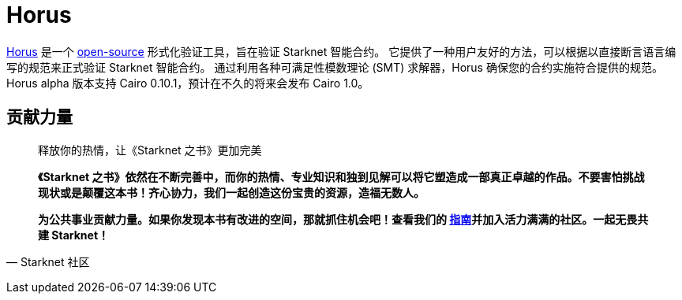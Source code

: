 [id="horus"]

= Horus

https://nethermind.io/horus/[Horus] 是一个 https://github.com/NethermindEth/horus-checker[open-source] 形式化验证工具，旨在验证 Starknet 智能合约。 它提供了一种用户友好的方法，可以根据以直接断言语言编写的规范来正式验证 Starknet 智能合约。 通过利用各种可满足性模数理论 (SMT) 求解器，Horus 确保您的合约实施符合提供的规范。 Horus alpha 版本支持 Cairo 0.10.1，预计在不久的将来会发布 Cairo 1.0。




== **贡献力量**

> 释放你的热情，让《Starknet 之书》更加完美
> 
> 
> *《Starknet 之书》依然在不断完善中，而你的热情、专业知识和独到见解可以将它塑造成一部真正卓越的作品。不要害怕挑战现状或是颠覆这本书！齐心协力，我们一起创造这份宝贵的资源，造福无数人。*
> 
> *为公共事业贡献力量。如果你发现本书有改进的空间，那就抓住机会吧！查看我们的 https://github.com/starknet-edu/starknetbook/blob/main/CONTRIBUTING.adoc[指南]并加入活力满满的社区。一起无畏共建 Starknet！*
> 

— Starknet 社区
